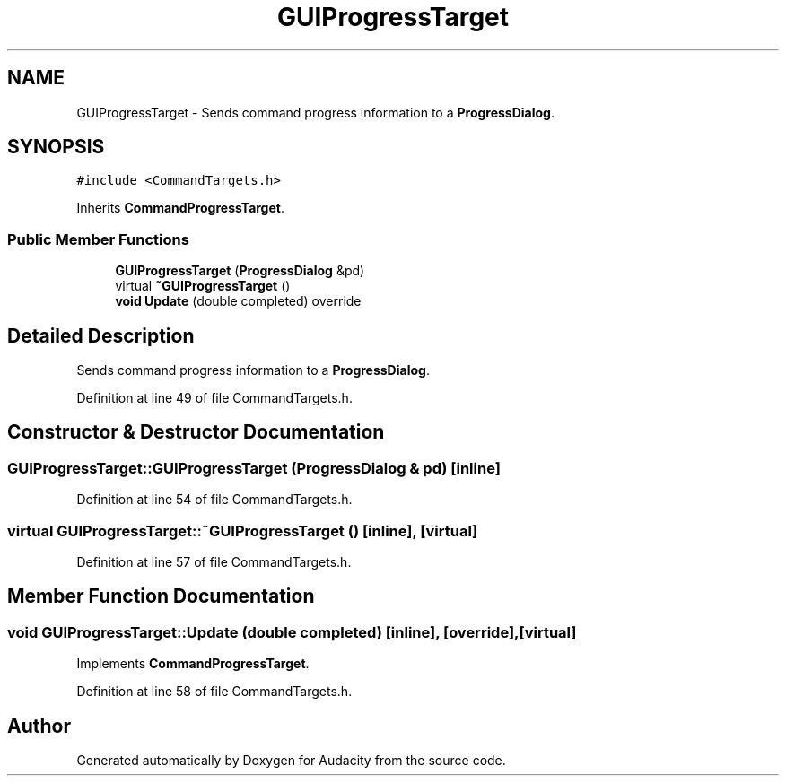 .TH "GUIProgressTarget" 3 "Thu Apr 28 2016" "Audacity" \" -*- nroff -*-
.ad l
.nh
.SH NAME
GUIProgressTarget \- Sends command progress information to a \fBProgressDialog\fP\&.  

.SH SYNOPSIS
.br
.PP
.PP
\fC#include <CommandTargets\&.h>\fP
.PP
Inherits \fBCommandProgressTarget\fP\&.
.SS "Public Member Functions"

.in +1c
.ti -1c
.RI "\fBGUIProgressTarget\fP (\fBProgressDialog\fP &pd)"
.br
.ti -1c
.RI "virtual \fB~GUIProgressTarget\fP ()"
.br
.ti -1c
.RI "\fBvoid\fP \fBUpdate\fP (double completed) override"
.br
.in -1c
.SH "Detailed Description"
.PP 
Sends command progress information to a \fBProgressDialog\fP\&. 
.PP
Definition at line 49 of file CommandTargets\&.h\&.
.SH "Constructor & Destructor Documentation"
.PP 
.SS "GUIProgressTarget::GUIProgressTarget (\fBProgressDialog\fP & pd)\fC [inline]\fP"

.PP
Definition at line 54 of file CommandTargets\&.h\&.
.SS "virtual GUIProgressTarget::~GUIProgressTarget ()\fC [inline]\fP, \fC [virtual]\fP"

.PP
Definition at line 57 of file CommandTargets\&.h\&.
.SH "Member Function Documentation"
.PP 
.SS "\fBvoid\fP GUIProgressTarget::Update (double completed)\fC [inline]\fP, \fC [override]\fP, \fC [virtual]\fP"

.PP
Implements \fBCommandProgressTarget\fP\&.
.PP
Definition at line 58 of file CommandTargets\&.h\&.

.SH "Author"
.PP 
Generated automatically by Doxygen for Audacity from the source code\&.
